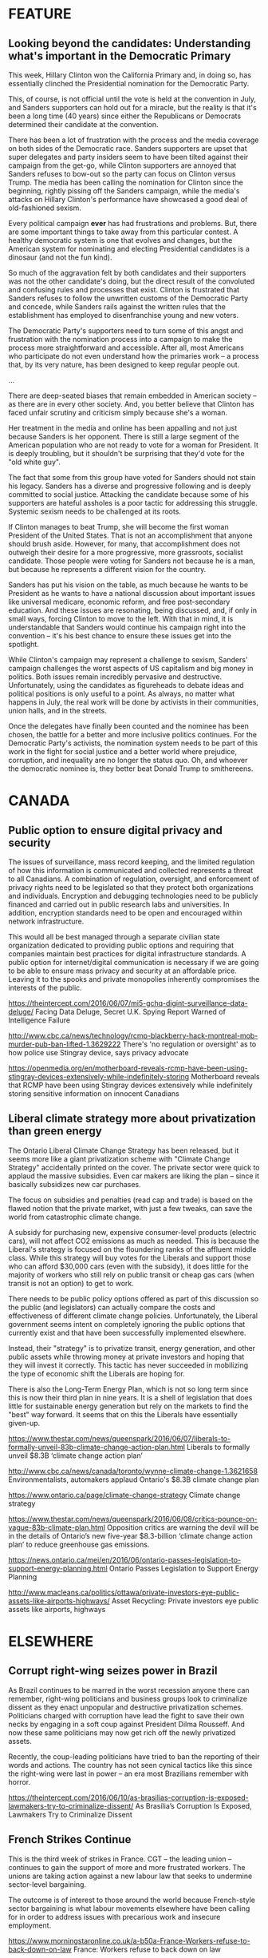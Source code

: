 * FEATURE

** Looking beyond the candidates: Understanding what's important in the Democratic Primary

This week, Hillary Clinton won the California Primary and, in doing so, has essentially clinched the Presidential nomination for the Democratic Party.

This, of course, is not official until the vote is held at the convention in July, and Sanders supporters can hold out for a miracle, but the reality is that it's been a long time (40 years) since either the Republicans or Democrats determined their candidate at the convention.

There has been a lot of frustration with the process and the media coverage on both sides of the Democratic race. Sanders supporters are upset that super delegates and party insiders seem to have been tilted against their campaign from the get-go, while Clinton supporters are annoyed that Sanders refuses to bow-out so the party can focus on Clinton versus Trump. The media has been calling the nomination for Clinton since the beginning, rightly pissing off the Sanders campaign, while the media's attacks on Hillary Clinton's performance have showcased a good deal of old-fashioned sexism.

Every political campaign *ever* has had frustrations and problems. But, there are some important things to take away from this particular contest. A healthy democratic system is one that evolves and changes, but the American system for nominating and electing Presidential candidates is a dinosaur (and not the fun kind).

So much of the aggravation felt by both candidates and their supporters was not the other candidate's doing, but the direct result of the convoluted and confusing rules and processes that exist. Clinton is frustrated that Sanders refuses to follow the unwritten customs of the Democratic Party and concede, while Sanders rails against the written rules that the establishment has employed to disenfranchise young and new voters.

The Democratic Party's supporters need to turn some of this angst and frustration with the nomination process into a campaign to make the process more straightforward and accessible. After all, most Americans who participate do not even understand how the primaries work – a process that, by its very nature, has been designed to keep regular people out.

...

There are deep-seated biases that remain embedded in American society – as there are in every other society. And, you better believe that Clinton has faced unfair scrutiny and criticism simply because she's a woman.

Her treatment in the media and online has been appalling and not just because Sanders is her opponent. There is still a large segment of the American population who are not ready to vote for a woman for President. It is deeply troubling, but it shouldn't be surprising that they'd vote for the "old white guy".

The fact that some from this group have voted for Sanders should not stain his legacy. Sanders has a diverse and progressive following and is deeply committed to social justice. Attacking the candidate because some of his supporters are hateful assholes is a poor tactic for addressing this struggle. Systemic sexism needs to be challenged at its roots. 

If Clinton manages to beat Trump, she will become the first woman President of the United States. That is not an accomplishment that anyone should brush aside. However, for many, that accomplishment does not outweigh their desire for a more progressive, more grassroots, socialist candidate. Those people were voting for Sanders not because he is a man, but because he represents a different vision for the country.

Sanders has put his vision on the table, as much because he wants to be President as he wants to have a national discussion about important issues like universal medicare, economic reform, and free post-secondary education. And these issues are resonating, being discussed, and, if only in small ways, forcing Clinton to move to the left. With that in mind, it is understandable that Sanders would continue his campaign right into the convention – it's his best chance to ensure these issues get into the spotlight.

While Clinton's campaign may represent a challenge to sexism, Sanders' campaign challenges the worst aspects of US capitalism and big money in politics. Both issues remain incredibly pervasive and destructive. Unfortunately, using the candidates as figureheads to debate ideas and political positions is only useful to a point. As always, no matter what happens in July, the real work will be done by activists in their communities, union halls, and in the streets.

Once the delegates have finally been counted and the nominee has been chosen, the battle for a better and more inclusive politics continues. For the Democratic Party's activists, the nomination system needs to be part of this work in the fight for social justice and a better world where prejudice, corruption, and inequality are no longer the status quo. Oh, and whoever the democratic nominee is, they better beat Donald Trump to smithereens.


* CANADA



** Public option to ensure digital privacy and security

The issues of surveillance, mass record keeping, and the limited regulation of how this information is communicated and collected represents a threat to all Canadians. A combination of regulation, oversight, and enforcement of privacy rights need to be legislated so that they protect both organizations and individuals. Encryption and debugging technologies need to be publicly financed and carried out in public research labs and universities. In addition, encryption standards need to be open and encouraged within network infrastructure.

This would all be best managed through a separate civilian state organization dedicated to providing public options and requiring that  companies maintain best practices for digital infrastructure standards. A public option for internet/digital communication is necessary if we are going to be able to ensure mass privacy and security at an affordable price. Leaving it to the spooks and private monopolies inherently compromises the interests of the public. 


https://theintercept.com/2016/06/07/mi5-gchq-digint-surveillance-data-deluge/
Facing Data Deluge, Secret U.K. Spying Report Warned of Intelligence Failure


http://www.cbc.ca/news/technology/rcmp-blackberry-hack-montreal-mob-murder-pub-ban-lifted-1.3629222
There's 'no regulation or oversight' as to how police use Stingray device, says privacy advocate


https://openmedia.org/en/motherboard-reveals-rcmp-have-been-using-stingray-devices-extensively-while-indefinitely-storing
Motherboard reveals that RCMP have been using Stingray devices extensively while indefinitely storing sensitive information on innocent Canadians


** Liberal climate strategy more about privatization than green energy

The Ontario Liberal Climate Change Strategy has been released, but it seems more like a giant privatization scheme with "Climate Change Strategy" accidentally printed on the cover. The private sector were quick to applaud the massive subsidies. Even car makers are liking the plan – since it basically subsidizes new car purchases.

The focus on subsidies and penalties (read cap and trade) is based on the flawed notion that the private market, with just a few tweaks, can save the world from catastrophic climate change.

A subsidy for purchasing new, expensive consumer-level products (electric cars), will not affect CO2 emissions as much as needed. This is because the Liberal's strategy is focused on the floundering ranks of the affluent middle class. While this strategy will buy votes for the Liberals and support those who can afford $30,000 cars (even with the subsidy), it does little for the majority of workers who still rely on public transit or cheap gas cars (when transit is not an option) to get to work. 

There needs to be public policy options offered as part of this discussion so the public (and legislators) can actually compare the costs and effectiveness of different climate change policies. Unfortunately, the Liberal government seems intent on completely ignoring the public options that currently exist and that have been successfully implemented elsewhere.

Instead, their "strategy" is to privatize transit, energy generation, and other public assets while throwing money at private investors and hoping that they will invest it correctly. This tactic has never succeeded in mobilizing the type of economic shift the Liberals are hoping for.


There is also the Long-Term Energy Plan, which is not so long term since this is now their third plan in nine years. It is a shell of legislation that does little for sustainable energy generation but rely on the markets to find the "best" way forward. It seems that on this the Liberals have essentially given-up. 



https://www.thestar.com/news/queenspark/2016/06/07/liberals-to-formally-unveil-83b-climate-change-action-plan.html
Liberals to formally unveil $8.3B ‘climate change action plan’

http://www.cbc.ca/news/canada/toronto/wynne-climate-change-1.3621658
Environmentalists, automakers applaud Ontario's $8.3B climate change plan

https://www.ontario.ca/page/climate-change-strategy
Climate change strategy

https://www.thestar.com/news/queenspark/2016/06/08/critics-pounce-on-vague-83b-climate-plan.html
Opposition critics are warning the devil will be in the details of Ontario’s new five-year $8.3-billion ‘climate change action plan’ to reduce greenhouse gas emissions.

https://news.ontario.ca/mei/en/2016/06/ontario-passes-legislation-to-support-energy-planning.html
Ontario Passes Legislation to Support Energy Planning 



http://www.macleans.ca/politics/ottawa/private-investors-eye-public-assets-like-airports-highways/
Asset Recycling: Private investors eye public assets like airports, highways


* ELSEWHERE

** Corrupt right-wing seizes power in Brazil

As Brazil continues to be marred in the worst recession anyone there can remember, right-wing politicians and business groups look to criminalize dissent as they enact unpopular and destructive privatization schemes. Politicians charged with corruption have lead the fight to save their own necks by engaging in a soft coup against President Dilma Rousseff. And now these same politicians may now get rich off the newly privatized assets.

Recently, the coup-leading politicians have tried to ban the reporting of their words and actions. The country has not seen cynical tactics like this since the right-wing were last in power – an era most Brazilians remember with horror. 


https://theintercept.com/2016/06/10/as-brasilias-corruption-is-exposed-lawmakers-try-to-criminalize-dissent/
As Brasília’s Corruption Is Exposed, Lawmakers Try to Criminalize Dissent


** French Strikes Continue

This is the third week of strikes in France. CGT – the leading union – continues to gain the support of more and more frustrated workers. The unions are taking action against a new labour law that seeks to undermine sector-level bargaining.

The outcome is of interest to those around the world because French-style sector bargaining is what labour movements elsewhere have been calling for in order to address issues with  precarious work and insecure employment. 

https://www.morningstaronline.co.uk/a-b50a-France-Workers-refuse-to-back-down-on-law
France: Workers refuse to back down on law

http://www.reuters.com/article/france-politics-protests-refineries-idUSL8N18Z2LA
UPDATE 2-French oil refinery strikes to continue -CGT


http://www.france24.com/en/20160601-france-nuclear-plant-union-workers-vote-strikes
Union workers at French nuclear plants vote to join strikes

https://ca.sports.yahoo.com/news/french-refinery-strikes-keep-pressure-government-ahead-euro-122651272--finance.html
French refinery strikes to keep pressure on government ahead of Euro: CGT



** Progressive Latin American nations oppose US & EU intervention in Venezuela

The decades-old attack on the social economy of Venezuela by their business class seems to be reaching its peak. Recent reports of food being destroyed by businesses instead of being distributed to social food distributors has further enraged the already angry masses. The economic and social situation in Venezuela is untenable for its population.

But, in the face of this raging political situation, the EU and the US continue to support right-wing political movements instead of supporting peaceful dialogue. In response progressive Latin American countries have united to condemn this old-style imperialism. 

https://www.morningstaronline.co.uk/a-9fc9-Alba-attacks-EU-parliament-for-interfering-in-Venezuela
Alba attacks EU parliament for interfering in Venezuela
